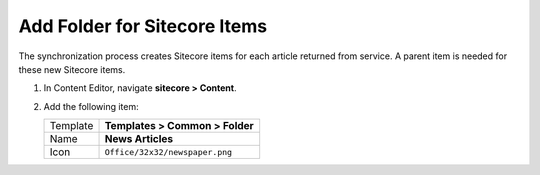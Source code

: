 Add Folder for Sitecore Items
===========================================================

The synchronization process creates Sitecore items for each article returned from service. 
A parent item is needed for these new Sitecore items.

1. In Content Editor, navigate **sitecore > Content**.
2. Add the following item:

   +-------------------+---------------------------------------------------------------------------------------------+
   | Template          | **Templates > Common > Folder**                                                             |
   +-------------------+---------------------------------------------------------------------------------------------+
   | Name              | **News Articles**                                                                           |
   +-------------------+---------------------------------------------------------------------------------------------+
   | Icon              | ``Office/32x32/newspaper.png``                                                              |
   +-------------------+---------------------------------------------------------------------------------------------+

..
   The new folder in Content Editor.
   
   .. image:: _static/news-articles-folder.png
